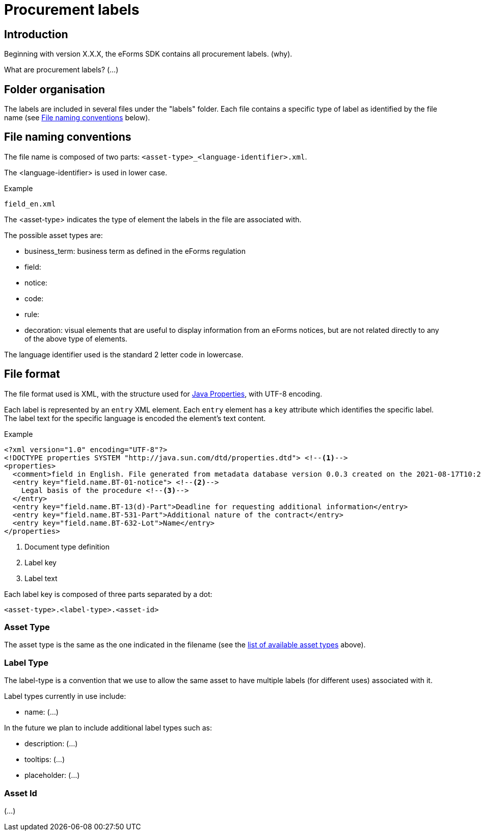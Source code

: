 = Procurement labels

== Introduction
Beginning with version X.X.X, the eForms SDK contains all procurement labels. (why).  

What are procurement labels?
(...)

== Folder organisation
The labels are included in several files under the "labels" folder. Each file contains a specific type of label as identified by the file name (see <<File naming conventions>> below).

== File naming conventions

The file name is composed of two parts: `<asset-type>_<language-identifier>.xml`.

The <language-identifier> is used in lower case.

.Example
----
field_en.xml
----

The <asset-type> indicates the type of element the labels in the file are associated with.

[#asset-types]
The possible asset types are:

* business_term: business term as defined in the eForms regulation
* field: 
* notice:
* code:
* rule:
* decoration: visual elements that are useful to display information from an eForms notices, but are not related directly to any of the above type of elements.

The language identifier used is the standard 2 letter code in lowercase.

== File format

The file format used is XML, with the structure used for https://docs.oracle.com/en/java/javase/11/docs/api/java.base/java/util/Properties.html[Java Properties], with UTF-8 encoding.

Each label is represented by an `entry` XML element. Each `entry` element has a
`key` attribute which identifies the specific label. The label text for the
specific language is encoded the element's text content.

.Example
[source,xml]
----
<?xml version="1.0" encoding="UTF-8"?>
<!DOCTYPE properties SYSTEM "http://java.sun.com/dtd/properties.dtd"> <!--1-->
<properties>
  <comment>field in English. File generated from metadata database version 0.0.3 created on the 2021-08-17T10:27:27</comment>
  <entry key="field.name.BT-01-notice"> <!--2-->
    Legal basis of the procedure <!--3-->
  </entry>
  <entry key="field.name.BT-13(d)-Part">Deadline for requesting additional information</entry>
  <entry key="field.name.BT-531-Part">Additional nature of the contract</entry>
  <entry key="field.name.BT-632-Lot">Name</entry>
</properties>
----
<1> Document type definition
<2> Label key
<3> Label text

Each label key is composed of three parts separated by a dot:

----
<asset-type>.<label-type>.<asset-id>
----

=== Asset Type

The asset type is the same as the one indicated in the filename (see the
<<asset-types, list of available asset types>> above).

=== Label Type

The label-type is a convention that we use to allow the same asset to have multiple labels (for different uses) associated with it.

Label types currently in use include:

* name: (...)

In the future we plan to include additional label types such as:

* description: (...)
* tooltips: (...)
* placeholder: (...)

=== Asset Id

(...)